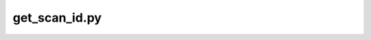 
get_scan_id.py
===============

.. py:function:: get_scan_id(inDir, basename)
    
    Get metadata from a sourcedata NIfTI file using the Project's scan_id JSON file within the Project's 'code' directory.

    get_scan_id(inDir, basename)

    :param inDir: Required fullpath to sourcedata sub-directory containing NIfTI file
    :param basename: Required basename of the sourcedata NIfTI file
    :type inDir: str
    :type basename: str
    :raise Error: Any error occurs.
    :return: scan name, bids directory as identified in the Project's scan_id JSON file within the Project's 'code' directory
    :rtype: str, str
